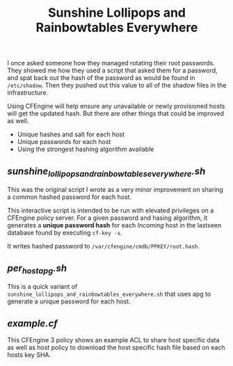 #+Title: Sunshine Lollipops and Rainbowtables Everywhere

I once asked someone how they managed rotating their root passwords. They showed
me how they used a script that asked them for a password, and spat back out the
hash of the password as would be found in =/etc/shadow=. Then they pushed out
this value to all of the shadow files in the infrastructure.

Using CFEngine will help ensure any unavailable or newly provisioned hosts will
get the updated hash. But there are other things that could be improved as well.

  - Unique hashes and salt for each host
  - Unique passwords for each host
  - Using the strongest hashing algorithm available

** [[sunshine_lollipops_and_rainbowtables_everywhere.sh][sunshine_lollipops_and_rainbowtables_everywhere.sh]]

   This was the original script I wrote as a very minor improvement on sharing a
   common hashed password for each host.

   This interactive script is intended to be run with elevated privileges on a
   CFEngine policy server. For a given password and hasing algorithm, it
   generates a *unique password hash* for each /Incoming/ host in the lastseen
   database found by executing =cf-key -s=.

   It writes hashed password to =/var/cfengine/cmdb/PPKEY/root.hash=.

** [[per_host_apg.sh][per_host_apg.sh]]

   This is a quick variant of
   =sunshine_lollipops_and_rainbowtables_everywhere.sh= that uses apg to
   generate a unique password for each host.

** [[example.cf][example.cf]]

   This CFEngine 3 policy shows an example ACL to share host specific data as
   well as host policy to download the host specific hash file based on each
   hosts key SHA.
